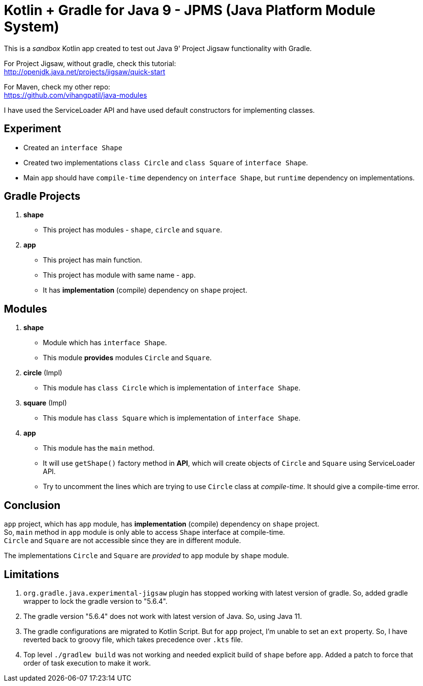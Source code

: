 = Kotlin + Gradle for Java 9 - JPMS (Java Platform Module System)

This is a _sandbox_ Kotlin app created to test out Java 9' Project Jigsaw functionality with Gradle.

For Project Jigsaw, without gradle, check this tutorial: +
http://openjdk.java.net/projects/jigsaw/quick-start

For Maven, check my other repo: +
https://github.com/vihangpatil/java-modules

I have used the ServiceLoader API and have used default constructors for implementing classes.

== Experiment

 * Created an `interface Shape`
 * Created two implementations `class Circle` and `class Square` of `interface Shape`.
 * Main `app` should have `compile-time` dependency on `interface Shape`,
    but `runtime` dependency on implementations.

== Gradle Projects
1. **shape**
   * This project has modules - `shape`, `circle` and `square`.
2. **app**
   * This project has main function.
   * This project has module with same name - `app`.
   * It has *implementation* (compile) dependency on `shape` project.

== Modules

1. **shape**
    * Module which has `interface Shape`.
    * This module *provides* modules `Circle` and `Square`.
2. **circle** (Impl)
    * This module has `class Circle` which is implementation of `interface Shape`.
3. **square** (Impl)
    * This module has `class Square` which is implementation of `interface Shape`.
4. **app**
    * This module has the `main` method.
    * It will use `getShape()` factory method in **API**,
   which will create objects of `Circle` and `Square` using ServiceLoader API.
    * Try to uncomment the lines which are trying to use `Circle` class at _compile-time_. It should give a compile-time error.

== Conclusion

`app` project, which has `app` module, has *implementation* (compile) dependency on `shape` project. +
So, `main` method in `app` module is only able to access `Shape` interface at compile-time. +
`Circle` and `Square` are not accessible since they are in different module.


The implementations `Circle` and `Square` are _provided_ to `app` module by `shape` module.

== Limitations
1. `org.gradle.java.experimental-jigsaw` plugin has stopped working with latest version of gradle. So, added gradle wrapper to lock the gradle version to "5.6.4".
2. The gradle version "5.6.4" does not work with latest version of Java. So, using Java 11.
3. The gradle configurations are migrated to Kotlin Script.  But for `app` project, I'm unable to set an `ext` property. So, I have reverted back to groovy file, which takes precedence over `.kts` file.
4. Top level `./gradlew build` was not working and needed explicit build of `shape` before `app`.  Added a patch to force that order of task execution to make it work.